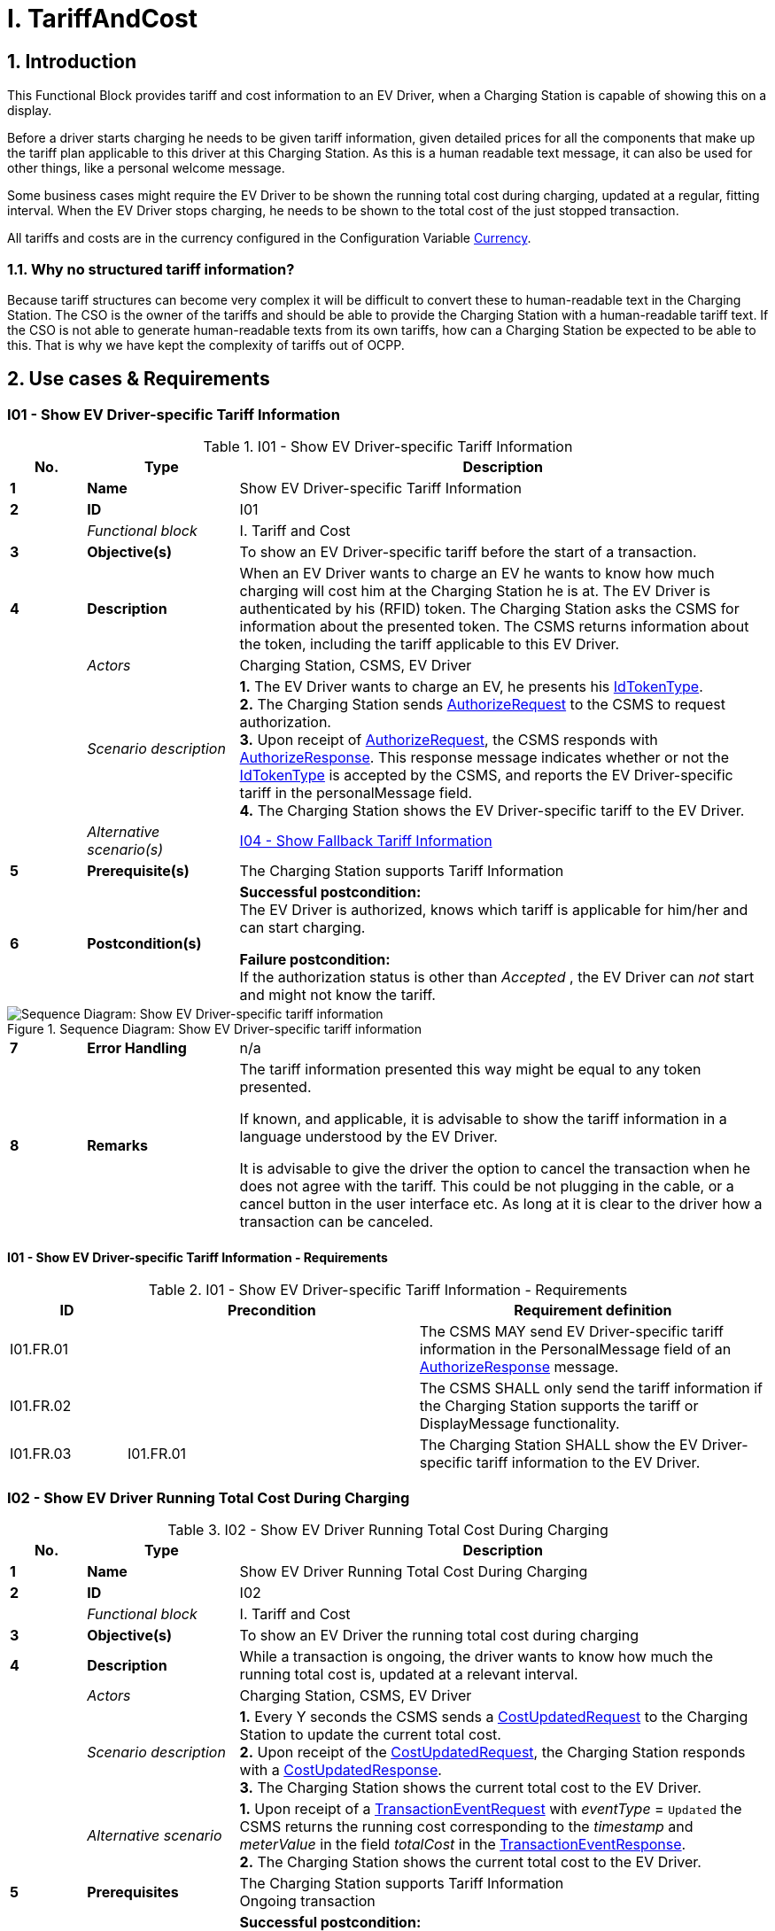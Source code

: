 = I. TariffAndCost
:!chapter-number:

<<<

:sectnums:
== Introduction

This Functional Block provides tariff and cost information to an EV Driver, when a Charging Station is capable of showing this on a display.

Before a driver starts charging he needs to be given tariff information, given detailed prices for all the components that make up the tariff plan applicable to this driver at this Charging Station. As this is a human readable text message, it can also be used for other things, like a personal welcome message.

Some business cases might require the EV Driver to be shown the running total cost during charging, updated at a regular, fitting interval. When the EV Driver stops charging, he needs to be shown to the total cost of the just stopped transaction.

All tariffs and costs are in the currency configured in the Configuration Variable <<currency,Currency>>.

=== Why no structured tariff information?

Because tariff structures can become very complex it will be difficult to convert these to human-readable text in the Charging Station. The CSO is the owner of the tariffs and should be able to provide the Charging Station with a human-readable tariff text. If the CSO is not able to generate human-readable texts from its own tariffs, how can a Charging Station be expected to be able to this. That is why we have kept the complexity of tariffs out of OCPP.

== Use cases & Requirements

:sectnums!:
[[i01_show_ev_driver_specific_tariff_information]]
=== I01 - Show EV Driver-specific Tariff Information

.I01 - Show EV Driver-specific Tariff Information
[cols="^.^1s,<.^2s,<.^7",%autowidth.stretch,options="header",frame=all,grid=all]
|===
|No. |Type            |Description

|1   |Name            |Show EV Driver-specific Tariff Information
|2   |ID              |I01
|{nbsp} d|_Functional block_  |I. Tariff and Cost
|3   |Objective(s)    |To show an EV Driver-specific tariff before the start of a transaction.
|4   |Description     |When an EV Driver wants to charge an EV he wants to know how much charging will cost him at the Charging Station he is at. The EV Driver is authenticated by his (RFID) token. The Charging Station asks the CSMS for information about the presented token. The CSMS returns information about the token, including the tariff applicable to this EV Driver.
|{nbsp} d|_Actors_    |Charging Station, CSMS, EV Driver
|{nbsp} d|_Scenario description_
  |**1.** The EV Driver wants to charge an EV, he presents his <<id_token_type,IdTokenType>>. +
  **2.** The Charging Station sends <<authorize_request,AuthorizeRequest>> to the CSMS to request authorization. +
  **3.** Upon receipt of <<authorize_request,AuthorizeRequest>>, the CSMS responds with <<authorize_response,AuthorizeResponse>>. This response message indicates whether or not the <<id_token_type,IdTokenType>> is accepted by the CSMS, and reports the EV Driver-specific tariff in the personalMessage field. +
  **4.** The Charging Station shows the EV Driver-specific tariff to the EV Driver.
|{nbsp} d|_Alternative scenario(s)_ |<<i04_show_fallback_tariff_information,I04 - Show Fallback Tariff Information>>
|5   |Prerequisite(s) |The Charging Station supports Tariff Information
|6   |Postcondition(s) 
  |**Successful postcondition:** +
  The EV Driver is authorized, knows which tariff is applicable for him/her and can start charging.

  **Failure postcondition:** +
  If the authorization status is other than _Accepted_ , the EV Driver can _not_ start and might not know the tariff.
|===

.Sequence Diagram: Show EV Driver-specific tariff information
image::part2/images/figure_85.svg[Sequence Diagram: Show EV Driver-specific tariff information]

[cols="^.^1s,<.^2s,<.^7",%autowidth.stretch,frame=all,grid=all]
|===
|7   |Error Handling  |n/a
|8   |Remarks         
  |The tariff information presented this way might be equal to any token presented.

  If known, and applicable, it is advisable to show the tariff information in a language understood by the EV Driver.

  It is advisable to give the driver the option to cancel the transaction when he does not agree with the tariff. This could be not plugging in the cable, or a cancel button in the user interface etc. As long at it is clear to the driver how a transaction can be canceled.
|===

==== I01 - Show EV Driver-specific Tariff Information - Requirements

.I01 - Show EV Driver-specific Tariff Information - Requirements
[cols="^.^2,<.^5,<.^6",%autowidth.stretch,options="header",frame=all,grid=all]
|===
|ID         |Precondition         |Requirement definition

|I01.FR.01  |{nbsp}               |The CSMS MAY send EV Driver-specific tariff information in the PersonalMessage field of an <<authorize_response,AuthorizeResponse>> message.
|I01.FR.02  |{nbsp}               |The CSMS SHALL only send the tariff information if the Charging Station supports the tariff or DisplayMessage functionality.
|I01.FR.03  |I01.FR.01            |The Charging Station SHALL show the EV Driver-specific tariff information to the EV Driver.
|===

=== I02 - Show EV Driver Running Total Cost During Charging

.I02 - Show EV Driver Running Total Cost During Charging
[cols="^.^1s,<.^2s,<.^7",%autowidth.stretch,options="header",frame=all,grid=all]
|===
|No. |Type            |Description

|1   |Name            |Show EV Driver Running Total Cost During Charging
|2   |ID              |I02
|{nbsp} d|_Functional block_ |I. Tariff and Cost
|3   |Objective(s)    |To show an EV Driver the running total cost during charging
|4   |Description     |While a transaction is ongoing, the driver wants to know how much the running total cost is, updated at a relevant interval.
|{nbsp} d|_Actors_    |Charging Station, CSMS, EV Driver
|{nbsp} d|_Scenario description_
  |**1.** Every Y seconds the CSMS sends a <<cost_updated_request,CostUpdatedRequest>> to the Charging Station to update the current total cost. +
  **2.** Upon receipt of the <<cost_updated_request,CostUpdatedRequest>>, the Charging Station responds with a <<cost_updated_response,CostUpdatedResponse>>. +
  **3.** The Charging Station shows the current total cost to the EV Driver.
|{nbsp} d|_Alternative scenario_
  |**1.** Upon receipt of a <<transaction_event_request,TransactionEventRequest>> with _eventType_ = `Updated` the CSMS returns the running cost corresponding to the _timestamp_ and _meterValue_ in the field _totalCost_ in the <<transaction_event_response,TransactionEventResponse>>. +
  **2.** The Charging Station shows the current total cost to the EV Driver.
|5   |Prerequisites   |The Charging Station supports Tariff Information +
  Ongoing transaction
|6   |Postcondition(s) 
  |**Successful postcondition:** +
  The EV Driver knows the running total cost during charging.

  **Failure postcondition:** +
  Total cost not known to the EV Driver during charging.
|===

.Sequence Diagram: Show EV Driver Running Total Cost During Charging
image::part2/images/figure_86.svg[Sequence Diagram: Show EV Driver Running Total Cost During Charging]

[cols="^.^1s,<.^2s,<.^7",%autowidth.stretch,frame=all,grid=all]
|===
|7   |Error Handling  |n/a
|8   |Remarks         |Updating the running cost very often will create a lot of messages, which might result in high mobile data cost.
|===

==== I02 - Show EV Driver Running Total Cost During Charging - Requirements

.I02 - Show EV Driver Running Total Cost During Charging - Requirements
[cols="^.^2,<.^5,<.^6",%autowidth.stretch,options="header",frame=all,grid=all]
|===
|ID         |Precondition         |Requirement definition

|I02.FR.01  |{nbsp}
  |The CSMS SHALL send either a <<cost_updated_request,CostUpdatedRequest>> at a relevant interval/moment or return the running cost in a <<transaction_event_response,TransactionEventResponse>>. This might depend on the charging speed, running cost, etc.
|I02.FR.02  |Upon receipt of a <<cost_updated_request,CostUpdatedRequest>> message.
  |The Charging Station SHALL respond with a <<cost_updated_response,CostUpdatedResponse>> message.
|I02.FR.03  |I02.FR.02
  |The Charging Station SHALL show the current total cost to the EV Driver.
|I02.FR.04  |When running cost is reported in <<transaction_event_response,TransactionEventResponse>>
  |The Charging Station SHALL show the current running cost to the EV Driver.
|===

[[i03_show_ev_driver_final_total_cost_after_charging]]
=== I03 - Show EV Driver Final Total Cost After Charging

.I03 - Show EV Driver Final Total Cost After Charging
[cols="^.^1s,<.^2s,<.^7",%autowidth.stretch,options="header",frame=all,grid=all]
|===
|No. |Type            |Description

|1   |Name            |Show EV Driver Final Total Cost After Charging
|2   |ID              |I03
|{nbsp} d|_Functional block_ |I. Tariff and Cost
|3   |Objective(s)    |To show an EV Driver the total cost after the transaction is finished.
|4   |Description     |An EV Driver stops an ongoing transaction by presenting his identification token (for example RFID). The transaction is stopped and the total cost of the transaction is shown to the EV Driver.
|{nbsp} d|_Actors_    |Charging Station, CSMS, EV Driver
|{nbsp} d|_Scenario description_
  |**1.** The EV Driver presents an <<id_token_type,IdTokenType>> to stop the transaction. +
  **2.** The Charging Station sends <<transaction_event_request,TransactionEventRequest>> (<<transaction_event_enum_type,eventType = Ended>>) +
  **3.** The CSMS responds with <<transaction_event_response,TransactionEventResponse>> containing the total cost of the transaction. +
  **4.** The Charging Station shows the total cost to the EV Driver.
|{nbsp} |_Alternative scenario’s_ |<<i05_show_fallback_total_cost_message,I05 - Show Fallback Total Cost Message>>
|5   |Prerequisites  |The Charging Station supports Tariff Information +
  Ongoing transaction
|6   |Postcondition(s) 
  |**Successful postcondition:** +
  The EV Driver knows the total cost of the transaction.

  **Failure postcondition:** +
  The EV Driver does NOT know the total cost of the transaction.
|===

.Sequence Diagram: Show EV Driver Final Total Cost After Charging
image::part2/images/figure_87.svg[Sequence Diagram: Show EV Driver Final Total Cost After Charging]

[cols="^.^1s,<.^2s,<.^7",%autowidth.stretch,frame=all,grid=all]
|===
|7   |Error Handling  |n/a
|8   |Remarks
  |If the Charging Station was offline when the transaction ended and the <<transaction_event_response,TransactionEventResponse>> with _totalCost_ is received when the Charging Station comes back online some time after that, then there is no use in displaying the cost, because the user has likely left already. A similar situation applies when `TxStopPoint` is defined as <<tx_start_stop_point_values,ParkingBayOccupancy>>, in which case the EV must leave the Charging Station to cause the transaction to end.

  The scenario description and sequence diagram above are based on the Configuration Variable for stop transaction being configured as follows. +
  <<tx_stop_point,`TxStopPoint`>>: <<tx_start_stop_point_values,ParkingBayOccupancy, EVConnected, Authorized>> +
  This use-case is also valid for other configurations, but then the transaction might stop at another moment, which might change the sequence in which message are send. For more details see the use case: <<e06_stop_transaction_options,E06 - Stop Transaction options>>
|===

==== I03 - Show EV Driver Final Total Cost After Charging - Requirements

.I03 - Show EV Driver Final Total Cost After Charging - Requirements
[cols="^.^2,<.^5,<.^6",%autowidth.stretch,options="header",frame=all,grid=all]
|===
|ID         |Precondition         |Requirement definition

|I03.FR.01  |When transaction is stopped
  |The Charging Station SHALL send a <<transaction_event_request,TransactionEventRequest>> (<<transaction_event_enum_type,eventType = Ended>>) to the CSMS.
|I03.FR.02  |I03.FR.01 AND +
  When Total Cost is known to the CSMS.
    |The CSMS SHALL send the total cost of the transaction in the totalCost field of the <<transaction_event_response,TransactionEventResponse>> message.
|I03.FR.03  |I03.FR.02 AND +
  Charging Station was online when transaction stopped
    |The Charging Station SHALL display the total cost to the EV Driver.
|I03.FR.04  |{nbsp}
  |To indicate a free transaction, the CSMS SHALL set _totalCost_ to 0.00. Thus omitting _totalCost_ does not imply that the transaction was free.
|I03.FR.05  |I02.FR.02 AND +
  `TxStopPoint` is defined as <<tx_start_stop_point_values,ParkingBayOccupancy>>
    |The Charging Station SHOULD NOT display the total cost to the EV Driver. (Driver has left already).
|===

[[i04_show_fallback_tariff_information]]
=== I04 - Show Fallback Tariff Information

.I04 - Show Fallback Tariff Information
[cols="^.^1s,<.^2s,<.^7",%autowidth.stretch,options="header",frame=all,grid=all]
|===
|No. |Type            |Description

|1   |Name            |Show Fallback Tariff Information
|2   |ID              |I04
|{nbsp} d|_Functional block_ |I. Tariff and Cost
|3   |Objective(s)    |To show an EV Driver some information, generic tariff, a message etc., when the Charging Station cannot retrieve tariff information for this EV Driver.
|4   |Description     |When an EV Driver wants to charge an EV, he wants an indication of how much charging will cost him at the Charging Station he is at, but the Charging Station cannot get a specific tariff for this EV Driver (for example: the Charging Station is Offline , or no EV Driver-specific tariff is available). For such scenarios, a fallback tariff information message can be configured in the Charging Station.
|{nbsp} d|_Actors_    |Charging Station, EV Driver
|{nbsp} d|_Scenario description_ 
  |**1.** The EV Driver wants to charge an EV, he presents his <<id_token_type,IdTokenType>>. +
  **2.** The Charging Station authorizes the EV Driver against the Authorization Cache +
  **3.** The Charging Station shows the TariffFallbackMessage to the EV Driver.
|{nbsp} d|_Alternative scenario’s_ |<<i01_show_ev_driver_specific_tariff_information,I01 - Show EV Driver-specific Tariff Information>>
|5   |Prerequisites  |The Charging Station supports Tariff Information +
  the Configuration Variable: <<tariff_fallback_message,TariffFallbackMessage>> is configured.
|6   |Postcondition(s) 
  |**Successful postcondition:** +
  EV Driver has been shown the fallback tariff information message

  **Failure postcondition:** +
  EV Driver has no information about the tariff at this Charging Station.
|===

.Sequence Diagram: Show Fallback Tariff Information
image::part2/images/figure_88.svg[Sequence Diagram: Show Fallback Tariff Information]

[cols="^.^1s,<.^2s,<.^7",%autowidth.stretch,frame=all,grid=all]
|===
|7   |Error Handling  |n/a
|8   |Remarks         |n/a
|===

==== I04 - Show Fallback Tariff Information - Requirements

.I04 - Show Fallback Tariff Information - Requirements
[cols="^.^2,<.^5,<.^6",%autowidth.stretch,options="header",frame=all,grid=all]
|===
|ID         |Precondition         |Requirement definition

|I04.FR.01  |When the Charging Station cannot get a specific tariff for the EV Driver (for example: the Charging Station is Offline, or no EV Driver- specific tariff is available.)
  |The Charging Station SHALL display a fallback tariff information message to the EV Driver, which is configured in the Configuration Variable: <<tariff_fallback_message,`TariffFallbackMessage`>>.
|I04.FR.02  |{nbsp}
  |The CSMS MAY configure the TariffFallbackMessage via the Configuration Variable: <<tariff_fallback_message,`TariffFallbackMessage`>>.
|===

[[i05_show_fallback_total_cost_message]]
=== I05 - Show Fallback Total Cost Message

.I05 - Show Fallback Total Cost Message
[cols="^.^1s,<.^2s,<.^7",%autowidth.stretch,options="header",frame=all,grid=all]
|===
|No. |Type            |Description

|1   |Name            |Show Fallback Total Cost Message
|2   |ID              |I05
|{nbsp} d|_Functional block_ |I. Tariff and Cost
|3   |Objective(s)    |To show an EV Driver a message instead of the actual total cost when the Charging Station is _Offline_ when a transaction is stopped.
|4   |Description     |When an EV Driver wants to stop an ongoing transaction, but the Charging Station is _Offline_. The transaction will be stopped as described earlier. The Charging Station cannot retrieve the total cost for the stopped transaction. The EV Driver needs to be given some message, this message can be configured in the Configuration Variable: <<total_cost_fallback_message,TotalCostFallbackMessage>>.
|{nbsp} d|_Actors_    |Charging Station, EV Driver
|{nbsp} d|_Scenario description_ 
  |**1.** The EV Driver presents <<id_token_type,IdTokenType>> to stop the transaction. +
  **2.** The Charging Station stops the energy offer. +
  **3.** The Charging Station shows the <<total_cost_fallback_message,TotalCostFallbackMessage>> to the EV Driver.
|{nbsp} d|_Alternative scenario’s_ |<<i03_show_ev_driver_final_total_cost_after_charging,I03 - Show EV Driver Final Total Cost After Charging>>
|5   |Prerequisites  |The Charging Station supports Tariff Information +
  The Charging Station is _Offline_ +
  the Configuration Variable: <<total_cost_fallback_message,`TotalCostFallbackMessage`>> is configured.
|6   |Postcondition(s) 
  |**Successful postcondition:** +
  The EV Driver has received a pre-configured fallback message. +
  **Failure postcondition:** +
  The EV Driver has not received a pre-configured fallback message.
|===

.Sequence Diagram: Show Fallback Total Cost Message
image::part2/images/figure_89.svg[Sequence Diagram: Show Fallback Total Cost Message]

[cols="^.^1s,<.^2s,<.^7",%autowidth.stretch,frame=all,grid=all]
|===
|7   |Error Handling  |n/a
|8   |Remarks         |n/a
|===

==== I05 - Show Fallback Total Cost Message - Requirements

.I05 - Show Fallback Total Cost Message - Requirements
[cols="^.^2,<.^5,<.^6",%autowidth.stretch,options="header",frame=all,grid=all]
|===
|ID         |Precondition         |Requirement definition

|I05.FR.01  |{nbsp}
  |The CSMS MAY configure the fallback total cost information message via the Configuration Variable: +
  <<total_cost_fallback_message,`TotalCostFallbackMessage`>>.
|I05.FR.02  |When the Charging Station cannot retrieve the total cost for the stopped transaction, because the Charging Station is offline.
  |The Charging Station SHALL show a fallback total cost information message to the EV Driver.
|===

=== I06 - Update Tariff Information During Transaction

.I06 - Update Tariff Information During Transaction
[cols="^.^1s,<.^2s,<.^7",%autowidth.stretch,options="header",frame=all,grid=all]
|===
|No. |Type            |Description

|1   |Name            |Update Tariff Information During Transaction
|2   |ID              |I06
|{nbsp} d|_Functional block_ |I. Tariff and Cost
|3   |Objective(s)    |To show an EV Driver updated tariff information during a transaction.
|4   |Description 
  |During charging (especially DC fast charging) it might be useful to show the EV driver updated tariff information when it becomes available. +
  Example: If a tariff has a bandwidth: +
  _charging will cost between 0,25 and 0,40 euro/kWh depending on current energy price. Current price is 0,28 euro/kWh._ +
  Then when the price changing, this tariff information needs to be updated: +
  _charging will cost between 0,25 and 0,40 euro/kWh depending on current energy price. Current price is 0,32 euro/kWh._
|{nbsp} d|_Scenario description_
  |**1.** The Charging Station sends <<transaction_event_request,TransactionEventRequest>> (<<transaction_event_enum_type,eventType = Updated>>) messages during the transaction. +
  **2.** When the CSMS receives a <<transaction_event_request,TransactionEventRequest>> message it checks if there is updated tariff information available. +
  **3.** The CSMS acknowledges with a <<transaction_event_response,TransactionEventResponse>> message, which contains the updated tariff information if available.
|5   |Prerequisites  |The Charging Station supports Tariff Information +
  There is a transaction ongoing
|6   |Postcondition(s) 
  |**Successful postcondition:** +
  The updated tariff information is shown to the EV Driver.

  **Failure postcondition:** +
  The EV Driver has not been shown the updated tariff information.
|===

.Sequence Diagram: Update Tariff Information During Transaction
image::part2/images/figure_90.svg[Sequence Diagram: Update Tariff Information During Transaction]

[cols="^.^1s,<.^2s,<.^7",%autowidth.stretch,frame=all,grid=all]
|===
|7   |Error Handling  |n/a
|8   |Remarks         |There may be a policy or a legal requirement in place, that the tariff communicated at the start of the transaction must be used for the entire transaction, in which case no updated tariff information should be sent during the transaction.
|===

==== I06 - Update Tariff Information During Transaction - Requirements

.I06 - Update Tariff Information During Transaction - Requirements
[cols="^.^2,<.^5,<.^6",%autowidth.stretch,options="header",frame=all,grid=all]
|===
|ID         |Precondition         |Requirement definition

|I06.FR.01  |When the CSMS receives a <<transaction_event_request,TransactionEventRequest>> (<<transaction_event_enum_type,eventType = Updated>>) from the Charging Station.
  |The CSMS SHALL check if there is updated tariff information available.
|I06.FR.02  |I06.FR.01 AND +
  When there is updated tariff information available.
    |The CSMS SHALL respond with a <<transaction_event_response,TransactionEventResponse>> message to the Charging Station, containing the updated tariff information in the PersonalMessage field.
|I06.FR.03  |I06.FR.02
  |The Charging Station SHALL display the updated tariff information to the EV Driver.
|===
